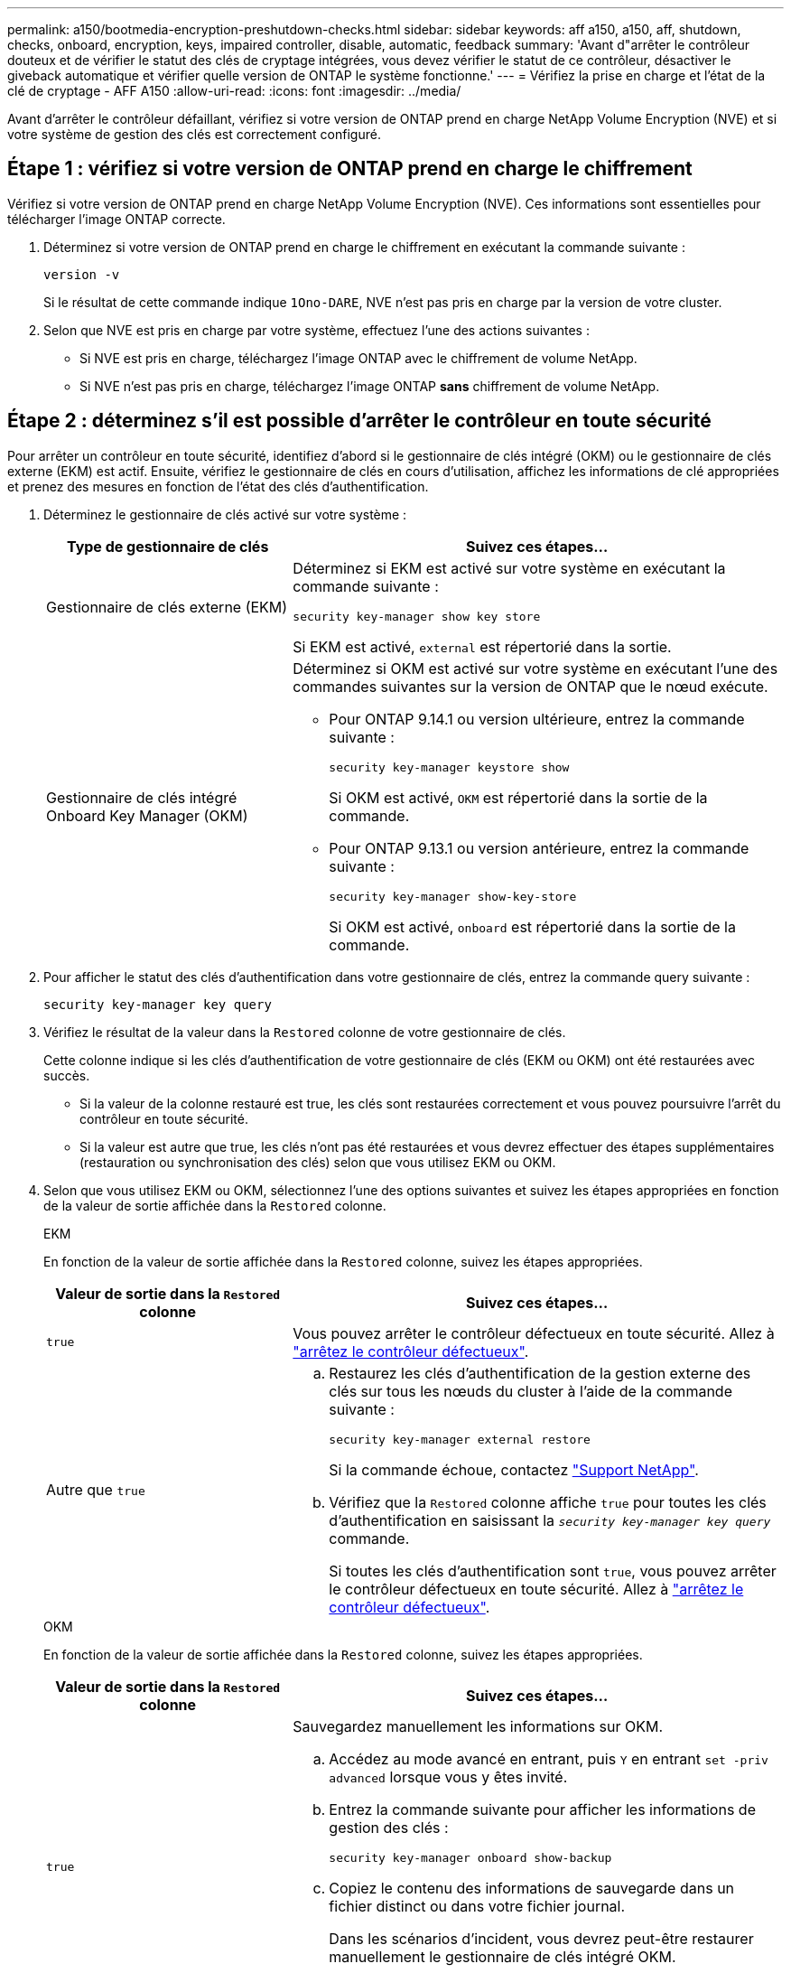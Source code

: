 ---
permalink: a150/bootmedia-encryption-preshutdown-checks.html 
sidebar: sidebar 
keywords: aff a150, a150, aff, shutdown, checks, onboard, encryption, keys, impaired controller, disable, automatic, feedback 
summary: 'Avant d"arrêter le contrôleur douteux et de vérifier le statut des clés de cryptage intégrées, vous devez vérifier le statut de ce contrôleur, désactiver le giveback automatique et vérifier quelle version de ONTAP le système fonctionne.' 
---
= Vérifiez la prise en charge et l'état de la clé de cryptage - AFF A150
:allow-uri-read: 
:icons: font
:imagesdir: ../media/


[role="lead"]
Avant d'arrêter le contrôleur défaillant, vérifiez si votre version de ONTAP prend en charge NetApp Volume Encryption (NVE) et si votre système de gestion des clés est correctement configuré.



== Étape 1 : vérifiez si votre version de ONTAP prend en charge le chiffrement

Vérifiez si votre version de ONTAP prend en charge NetApp Volume Encryption (NVE). Ces informations sont essentielles pour télécharger l'image ONTAP correcte.

. Déterminez si votre version de ONTAP prend en charge le chiffrement en exécutant la commande suivante :
+
`version -v`

+
Si le résultat de cette commande indique `1Ono-DARE`, NVE n'est pas pris en charge par la version de votre cluster.

. Selon que NVE est pris en charge par votre système, effectuez l'une des actions suivantes :
+
** Si NVE est pris en charge, téléchargez l'image ONTAP avec le chiffrement de volume NetApp.
** Si NVE n'est pas pris en charge, téléchargez l'image ONTAP *sans* chiffrement de volume NetApp.






== Étape 2 : déterminez s'il est possible d'arrêter le contrôleur en toute sécurité

Pour arrêter un contrôleur en toute sécurité, identifiez d'abord si le gestionnaire de clés intégré (OKM) ou le gestionnaire de clés externe (EKM) est actif. Ensuite, vérifiez le gestionnaire de clés en cours d'utilisation, affichez les informations de clé appropriées et prenez des mesures en fonction de l'état des clés d'authentification.

. Déterminez le gestionnaire de clés activé sur votre système :
+
[cols="1a,2a"]
|===
| Type de gestionnaire de clés | Suivez ces étapes... 


 a| 
Gestionnaire de clés externe (EKM)
 a| 
Déterminez si EKM est activé sur votre système en exécutant la commande suivante :

`security key-manager show key store`

Si EKM est activé, `external` est répertorié dans la sortie.



 a| 
Gestionnaire de clés intégré Onboard Key Manager (OKM)
 a| 
Déterminez si OKM est activé sur votre système en exécutant l'une des commandes suivantes sur la version de ONTAP que le nœud exécute.

** Pour ONTAP 9.14.1 ou version ultérieure, entrez la commande suivante :
+
`security key-manager keystore show`

+
Si OKM est activé, `OKM` est répertorié dans la sortie de la commande.

** Pour ONTAP 9.13.1 ou version antérieure, entrez la commande suivante :
+
`security key-manager show-key-store`

+
Si OKM est activé, `onboard` est répertorié dans la sortie de la commande.



|===
. Pour afficher le statut des clés d'authentification dans votre gestionnaire de clés, entrez la commande query suivante :
+
`security key-manager key query`

. Vérifiez le résultat de la valeur dans la `Restored` colonne de votre gestionnaire de clés.
+
Cette colonne indique si les clés d'authentification de votre gestionnaire de clés (EKM ou OKM) ont été restaurées avec succès.

+
** Si la valeur de la colonne restauré est true, les clés sont restaurées correctement et vous pouvez poursuivre l'arrêt du contrôleur en toute sécurité.
** Si la valeur est autre que true, les clés n'ont pas été restaurées et vous devrez effectuer des étapes supplémentaires (restauration ou synchronisation des clés) selon que vous utilisez EKM ou OKM.


. Selon que vous utilisez EKM ou OKM, sélectionnez l'une des options suivantes et suivez les étapes appropriées en fonction de la valeur de sortie affichée dans la `Restored` colonne.
+
[role="tabbed-block"]
====
.EKM
--
En fonction de la valeur de sortie affichée dans la `Restored` colonne, suivez les étapes appropriées.

[cols="1a,2a"]
|===
| Valeur de sortie dans la `Restored` colonne | Suivez ces étapes... 


 a| 
`true`
 a| 
Vous pouvez arrêter le contrôleur défectueux en toute sécurité. Allez à link:bootmedia-shutdown.html["arrêtez le contrôleur défectueux"].



 a| 
Autre que `true`
 a| 
.. Restaurez les clés d'authentification de la gestion externe des clés sur tous les nœuds du cluster à l'aide de la commande suivante :
+
`security key-manager external restore`

+
Si la commande échoue, contactez http://mysupport.netapp.com/["Support NetApp"^].

.. Vérifiez que la `Restored` colonne affiche `true` pour toutes les clés d'authentification en saisissant la  `_security key-manager key query_` commande.
+
Si toutes les clés d'authentification sont `true`, vous pouvez arrêter le contrôleur défectueux en toute sécurité. Allez à link:bootmedia-shutdown.html["arrêtez le contrôleur défectueux"].



|===
--
.OKM
--
En fonction de la valeur de sortie affichée dans la `Restored` colonne, suivez les étapes appropriées.

[cols="1a,2a"]
|===
| Valeur de sortie dans la `Restored` colonne | Suivez ces étapes... 


 a| 
`true`
 a| 
Sauvegardez manuellement les informations sur OKM.

.. Accédez au mode avancé en entrant, puis `Y` en entrant `set -priv advanced` lorsque vous y êtes invité.
.. Entrez la commande suivante pour afficher les informations de gestion des clés :
+
`security key-manager onboard show-backup`

.. Copiez le contenu des informations de sauvegarde dans un fichier distinct ou dans votre fichier journal.
+
Dans les scénarios d'incident, vous devrez peut-être restaurer manuellement le gestionnaire de clés intégré OKM.

.. Vous pouvez arrêter le contrôleur défectueux en toute sécurité. Allez à link:bootmedia-shutdown.html["arrêtez le contrôleur défectueux"].




 a| 
Autre que `true`
 a| 
.. Entrez la commande de synchronisation du gestionnaire de clés de sécurité intégré :
+
`security key-manager onboard sync`

.. Entrez la phrase de passe alphanumérique de gestion des clés intégrée de 32 caractères lorsque vous y êtes invité.
+
Si la phrase de passe ne peut pas être fournie, contactez http://mysupport.netapp.com/["Support NetApp"^].

.. Vérifiez que la `Restored` colonne s'affiche `true` pour toutes les clés d'authentification :
+
`security key-manager key query`

.. Vérifiez que le `Key Manager` type s'affiche `onboard`, puis sauvegardez manuellement les informations sur OKM.
.. Entrez la commande pour afficher les informations de sauvegarde de la gestion des clés :
+
`security key-manager onboard show-backup`

.. Copiez le contenu des informations de sauvegarde dans un fichier distinct ou dans votre fichier journal.
+
Dans les scénarios d'incident, vous devrez peut-être restaurer manuellement le gestionnaire de clés intégré OKM.

.. Vous pouvez arrêter le contrôleur défectueux en toute sécurité. Allez à link:bootmedia-shutdown.html["arrêtez le contrôleur défectueux"].


|===
--
====

